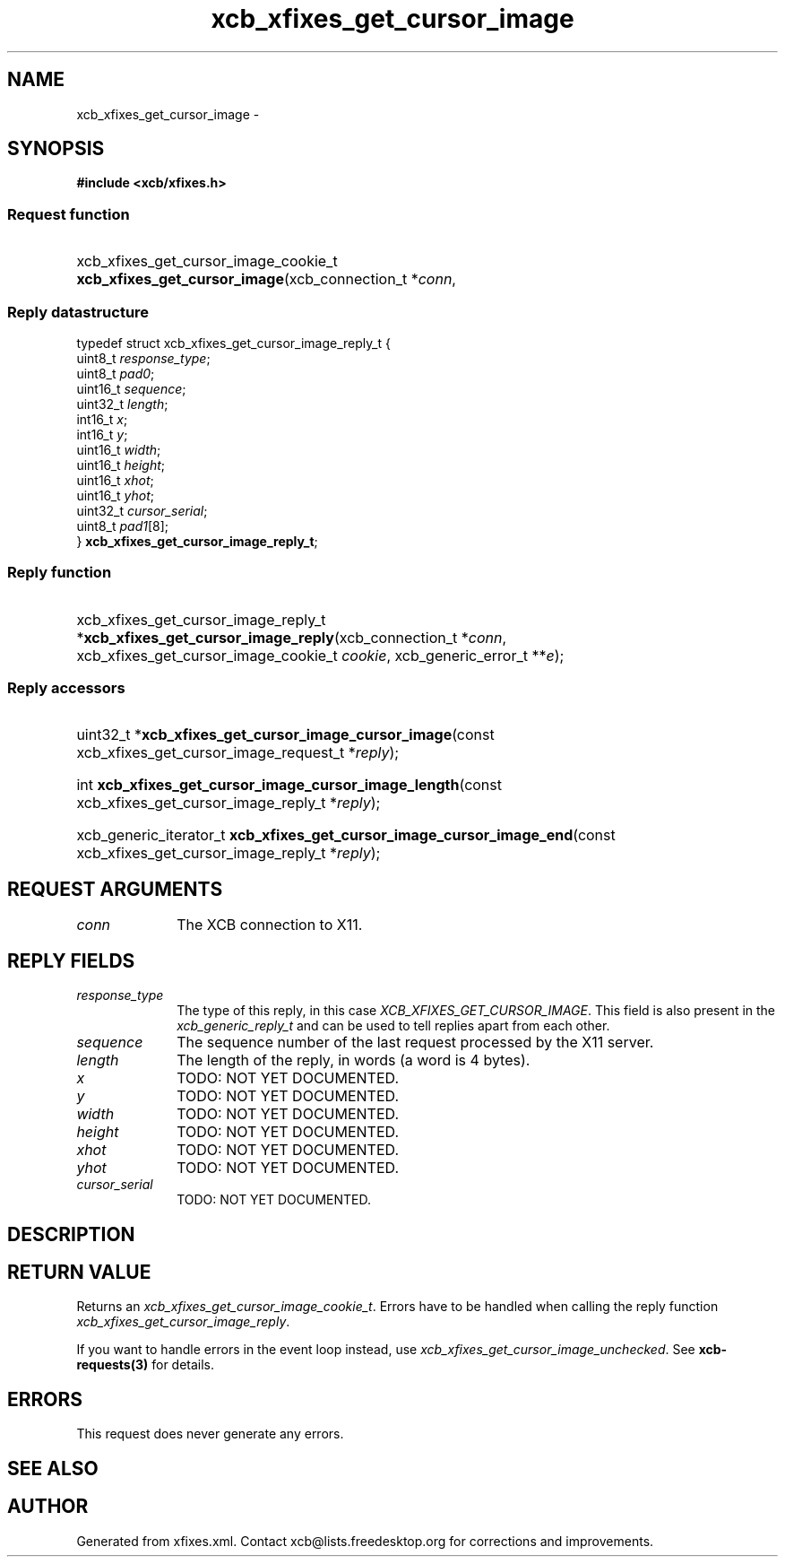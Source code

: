 .TH xcb_xfixes_get_cursor_image 3  "libxcb 1.13" "X Version 11" "XCB Requests"
.ad l
.SH NAME
xcb_xfixes_get_cursor_image \- 
.SH SYNOPSIS
.hy 0
.B #include <xcb/xfixes.h>
.SS Request function
.HP
xcb_xfixes_get_cursor_image_cookie_t \fBxcb_xfixes_get_cursor_image\fP(xcb_connection_t\ *\fIconn\fP, 
.PP
.SS Reply datastructure
.nf
.sp
typedef struct xcb_xfixes_get_cursor_image_reply_t {
    uint8_t  \fIresponse_type\fP;
    uint8_t  \fIpad0\fP;
    uint16_t \fIsequence\fP;
    uint32_t \fIlength\fP;
    int16_t  \fIx\fP;
    int16_t  \fIy\fP;
    uint16_t \fIwidth\fP;
    uint16_t \fIheight\fP;
    uint16_t \fIxhot\fP;
    uint16_t \fIyhot\fP;
    uint32_t \fIcursor_serial\fP;
    uint8_t  \fIpad1\fP[8];
} \fBxcb_xfixes_get_cursor_image_reply_t\fP;
.fi
.SS Reply function
.HP
xcb_xfixes_get_cursor_image_reply_t *\fBxcb_xfixes_get_cursor_image_reply\fP(xcb_connection_t\ *\fIconn\fP, xcb_xfixes_get_cursor_image_cookie_t\ \fIcookie\fP, xcb_generic_error_t\ **\fIe\fP);
.SS Reply accessors
.HP
uint32_t *\fBxcb_xfixes_get_cursor_image_cursor_image\fP(const xcb_xfixes_get_cursor_image_request_t *\fIreply\fP);
.HP
int \fBxcb_xfixes_get_cursor_image_cursor_image_length\fP(const xcb_xfixes_get_cursor_image_reply_t *\fIreply\fP);
.HP
xcb_generic_iterator_t \fBxcb_xfixes_get_cursor_image_cursor_image_end\fP(const xcb_xfixes_get_cursor_image_reply_t *\fIreply\fP);
.br
.hy 1
.SH REQUEST ARGUMENTS
.IP \fIconn\fP 1i
The XCB connection to X11.
.SH REPLY FIELDS
.IP \fIresponse_type\fP 1i
The type of this reply, in this case \fIXCB_XFIXES_GET_CURSOR_IMAGE\fP. This field is also present in the \fIxcb_generic_reply_t\fP and can be used to tell replies apart from each other.
.IP \fIsequence\fP 1i
The sequence number of the last request processed by the X11 server.
.IP \fIlength\fP 1i
The length of the reply, in words (a word is 4 bytes).
.IP \fIx\fP 1i
TODO: NOT YET DOCUMENTED.
.IP \fIy\fP 1i
TODO: NOT YET DOCUMENTED.
.IP \fIwidth\fP 1i
TODO: NOT YET DOCUMENTED.
.IP \fIheight\fP 1i
TODO: NOT YET DOCUMENTED.
.IP \fIxhot\fP 1i
TODO: NOT YET DOCUMENTED.
.IP \fIyhot\fP 1i
TODO: NOT YET DOCUMENTED.
.IP \fIcursor_serial\fP 1i
TODO: NOT YET DOCUMENTED.
.SH DESCRIPTION
.SH RETURN VALUE
Returns an \fIxcb_xfixes_get_cursor_image_cookie_t\fP. Errors have to be handled when calling the reply function \fIxcb_xfixes_get_cursor_image_reply\fP.

If you want to handle errors in the event loop instead, use \fIxcb_xfixes_get_cursor_image_unchecked\fP. See \fBxcb-requests(3)\fP for details.
.SH ERRORS
This request does never generate any errors.
.SH SEE ALSO
.SH AUTHOR
Generated from xfixes.xml. Contact xcb@lists.freedesktop.org for corrections and improvements.

